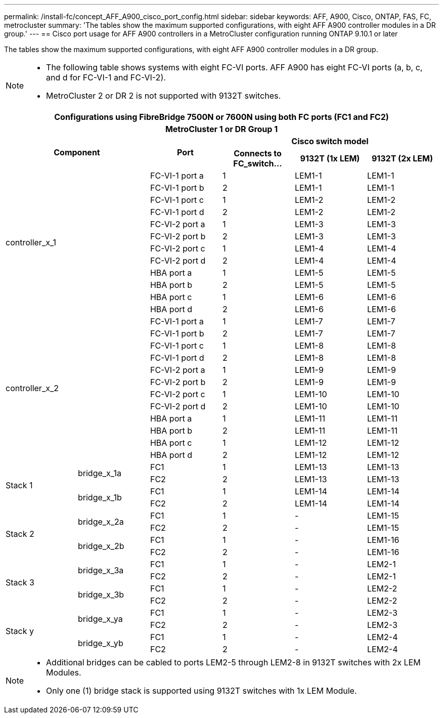 ---
permalink: /install-fc/concept_AFF_A900_cisco_port_config.html
sidebar: sidebar
keywords: AFF, A900, Cisco, ONTAP, FAS, FC, metrocluster
summary: 'The tables show the maximum supported configurations, with eight AFF A900 controller modules in a DR group.'
---
== Cisco port usage for AFF A900 controllers in a MetroCluster configuration running ONTAP 9.10.1 or later

The tables show the maximum supported configurations, with eight AFF A900 controller modules in a DR group.

[NOTE]
====
* The following table shows systems with eight FC-VI ports. AFF A900 has eight FC-VI ports (a, b, c, and d for FC-VI-1 and FC-VI-2).
* MetroCluster 2 or DR 2 is not supported with 9132T switches.
====

|===
6+^h| Configurations using FibreBridge 7500N or 7600N using both FC ports (FC1 and FC2)
6+^h| MetroCluster 1 or DR Group 1
2.2+h| Component .2+h| Port 3+h| Cisco switch model
h| Connects to FC_switch... h| 9132T (1x LEM) h| 9132T (2x LEM)

2.12+|controller_x_1

| FC-VI-1 port a |1 |LEM1-1 |LEM1-1

| FC-VI-1 port b |2 |LEM1-1 |LEM1-1

| FC-VI-1 port c |1 |LEM1-2 |LEM1-2

| FC-VI-1 port d |2 |LEM1-2 |LEM1-2

| FC-VI-2 port a |1 |LEM1-3 |LEM1-3

| FC-VI-2 port b |2 |LEM1-3 |LEM1-3

| FC-VI-2 port c |1 |LEM1-4 |LEM1-4

| FC-VI-2 port d |2 |LEM1-4 |LEM1-4

| HBA port a |1 |LEM1-5 |LEM1-5

| HBA port b |2 |LEM1-5 |LEM1-5

| HBA port c |1 |LEM1-6 |LEM1-6

| HBA port d |2 |LEM1-6 |LEM1-6

2.12+|controller_x_2

| FC-VI-1 port a |1 |LEM1-7 |LEM1-7

| FC-VI-1 port b |2 |LEM1-7 |LEM1-7

| FC-VI-1 port c |1 |LEM1-8 |LEM1-8

| FC-VI-1 port d |2 |LEM1-8 |LEM1-8

| FC-VI-2 port a |1 |LEM1-9 |LEM1-9

| FC-VI-2 port b |2 |LEM1-9 |LEM1-9

| FC-VI-2 port c |1 |LEM1-10 |LEM1-10

| FC-VI-2 port d |2 |LEM1-10 |LEM1-10

| HBA port a |1 |LEM1-11 |LEM1-11

| HBA port b |2 |LEM1-11 |LEM1-11

| HBA port c |1 |LEM1-12 |LEM1-12

| HBA port d |2 |LEM1-12 |LEM1-12

.4+|Stack 1

.2+|bridge_x_1a

| FC1 |1 |LEM1-13 |LEM1-13

| FC2 |2 |LEM1-13 |LEM1-13

.2+|bridge_x_1b

| FC1 |1 |LEM1-14 |LEM1-14

| FC2 |2 |LEM1-14 |LEM1-14

.4+|Stack 2

.2+|bridge_x_2a

| FC1 |1 |- |LEM1-15

| FC2 |2 |- |LEM1-15
 

.2+|bridge_x_2b

| FC1 |1 |- |LEM1-16

| FC2 |2 |- |LEM1-16

.4+|Stack 3

.2+|bridge_x_3a

| FC1 |1 |- |LEM2-1

| FC2 |2 |- |LEM2-1


.2+|bridge_x_3b

| FC1 |1 |- |LEM2-2

| FC2 |2 |- |LEM2-2

.4+|Stack y

.2+|bridge_x_ya

| FC1 |1 |- |LEM2-3

| FC2 |2 |- |LEM2-3


.2+|bridge_x_yb

| FC1 |1 |- |LEM2-4

| FC2 |2 |- |LEM2-4

|===

[NOTE]
====
* Additional bridges can be cabled to ports LEM2-5 through LEM2-8 in 9132T switches with 2x LEM Modules.
* Only one (1) bridge stack is supported using 9132T switches with 1x LEM Module.
====
